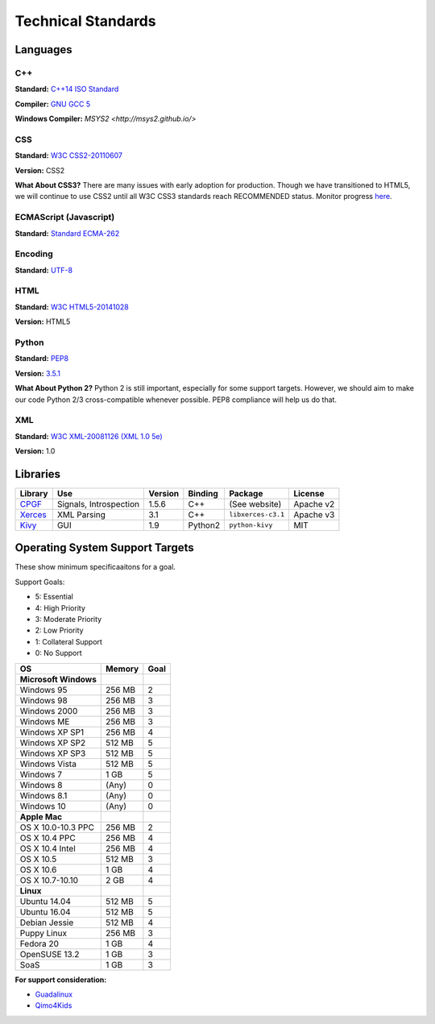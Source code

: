 Technical Standards
####################################

Languages
====================================

C++
------------------------------------------------
**Standard:** `C++14 ISO Standard <https://isocpp.org/std/the-standard>`_

**Compiler:** `GNU GCC 5 <https://gcc.gnu.org/gcc-5/changes.html>`_

**Windows Compiler:** `MSYS2 <http://msys2.github.io/>`

CSS
------------------------------------------------
**Standard:** `W3C CSS2-20110607 <http://www.w3.org/TR/2011/REC-CSS2-20110607/>`_

**Version:** CSS2

**What About CSS3?** There are many issues with early adoption for production.
Though we have transitioned to HTML5, we will continue to use CSS2 until all
W3C CSS3 standards reach RECOMMENDED status. Monitor progress
`here <http://www.w3.org/standards/techs/css>`_.

ECMAScript (Javascript)
------------------------------------------------
**Standard:** `Standard ECMA-262 <http://www.ecma-international.org/publications/standards/Ecma-262.htm>`_

Encoding
------------------------------------------------
**Standard:** `UTF-8 <http://unicode.org/resources/utf8.html>`_

HTML
------------------------------------------------
**Standard:** `W3C HTML5-20141028 <http://www.w3.org/TR/2014/REC-html5-20141028/>`_

**Version:** HTML5

Python
------------------------------------------------
**Standard:** `PEP8 <https://www.python.org/dev/peps/pep-0008/>`_

**Version:** `3.5.1 <https://www.python.org/downloads/release/python-351/>`_

**What About Python 2?** Python 2 is still important, especially for some
support targets. However, we should aim to make our code Python 2/3
cross-compatible whenever possible. PEP8 compliance will help us do that.

XML
------------------------------------------------
**Standard:** `W3C XML-20081126 (XML 1.0 5e) <http://www.w3.org/TR/2008/REC-xml-20081126/>`_

**Version:** 1.0

Libraries
================================================

+-------------------------------------------------+------------------------+---------+---------+--------------------+-----------+
| Library                                         | Use                    | Version | Binding | Package            | License   |
+=================================================+========================+=========+=========+====================+===========+
| `CPGF <http://www.cpgf.org/>`_                  | Signals, Introspection | 1.5.6   | C++     | (See website)      | Apache v2 |
+-------------------------------------------------+------------------------+---------+---------+--------------------+-----------+
| `Xerces <https://xerces.apache.org/xerces-c/>`_ | XML Parsing            | 3.1     | C++     | ``libxerces-c3.1`` | Apache v3 |
+-------------------------------------------------+------------------------+---------+---------+--------------------+-----------+
| `Kivy <https://kivy.org/>`_                     | GUI                    | 1.9     | Python2 | ``python-kivy``    | MIT       |
+-------------------------------------------------+------------------------+---------+---------+--------------------+-----------+

Operating System Support Targets
================================================

These show minimum specificaaitons for a goal.

Support Goals:

- 5: Essential
- 4: High Priority
- 3: Moderate Priority
- 2: Low Priority
- 1: Collateral Support
- 0: No Support

+-----------------------+---------+--------+
| OS                    | Memory  | Goal   |
+=======================+=========+========+
| **Microsoft Windows** |         |        |
+-----------------------+---------+--------+
| Windows 95            | 256 MB  | 2      |
+-----------------------+---------+--------+
| Windows 98            | 256 MB  | 3      |
+-----------------------+---------+--------+
| Windows 2000          | 256 MB  | 3      |
+-----------------------+---------+--------+
| Windows ME            | 256 MB  | 3      |
+-----------------------+---------+--------+
| Windows XP SP1        | 256 MB  | 4      |
+-----------------------+---------+--------+
| Windows XP SP2        | 512 MB  | 5      |
+-----------------------+---------+--------+
| Windows XP SP3        | 512 MB  | 5      |
+-----------------------+---------+--------+
| Windows Vista         | 512 MB  | 5      |
+-----------------------+---------+--------+
| Windows 7             | 1 GB    | 5      |
+-----------------------+---------+--------+
| Windows 8             | (Any)   | 0      |
+-----------------------+---------+--------+
| Windows 8.1           | (Any)   | 0      |
+-----------------------+---------+--------+
| Windows 10            | (Any)   | 0      |
+-----------------------+---------+--------+
| **Apple Mac**         |         |        |
+-----------------------+---------+--------+
| OS X 10.0-10.3 PPC    | 256 MB  | 2      |
+-----------------------+---------+--------+
| OS X 10.4 PPC         | 256 MB  | 4      |
+-----------------------+---------+--------+
| OS X 10.4 Intel       | 256 MB  | 4      |
+-----------------------+---------+--------+
| OS X 10.5             | 512 MB  | 3      |
+-----------------------+---------+--------+
| OS X 10.6             | 1 GB    | 4      |
+-----------------------+---------+--------+
| OS X 10.7-10.10       | 2 GB    | 4      |
+-----------------------+---------+--------+
| **Linux**             |         |        |
+-----------------------+---------+--------+
| Ubuntu 14.04          | 512 MB  | 5      |
+-----------------------+---------+--------+
| Ubuntu 16.04          | 512 MB  | 5      |
+-----------------------+---------+--------+
| Debian Jessie         | 512 MB  | 4      |
+-----------------------+---------+--------+
| Puppy Linux           | 256 MB  | 3      |
+-----------------------+---------+--------+
| Fedora 20             | 1 GB    | 4      |
+-----------------------+---------+--------+
| OpenSUSE 13.2         | 1 GB    | 3      |
+-----------------------+---------+--------+
| SoaS                  | 1 GB    | 3      |
+-----------------------+---------+--------+

.. NOTE::We want to get a version of OSR working on a version of Linux that
  runs entirely from a USB stick. We can target newer computers with this
  (i.e. RAM-only). The idea is to make a "bootable" version of the game for
  users who have Windows 8/8.1/10.

**For support consideration:**

- `Guadalinux <http://www.guadalinexedu.org/portal/>`_
- `Qimo4Kids <http://www.qimo4kids.com/>`_
